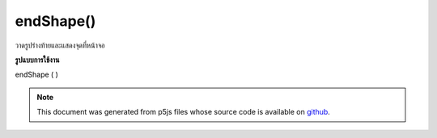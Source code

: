 .. raw:: html

	<script src="https://sketch.netpie.io/widget/p5-widget.js"></script>

endShape()
==========

วาดรูปร่างท้ายและแสดงจุดที่หน้าจอ

.. End shape drawing and render vertices to screen.
**รูปแบบการใช้งาน**

endShape ( )

.. note:: This document was generated from p5js files whose source code is available on `github <https://github.com/processing/p5.js>`_.
